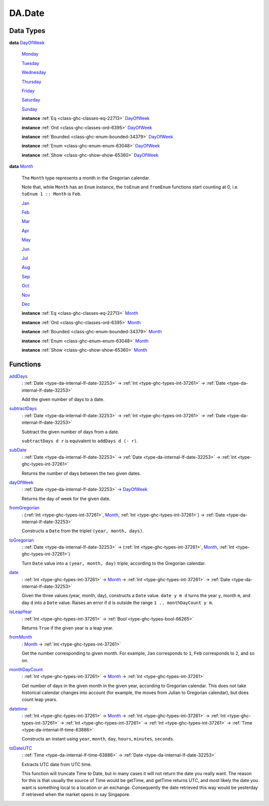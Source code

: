 .. Copyright (c) 2025 Digital Asset (Switzerland) GmbH and/or its affiliates. All rights reserved.
.. SPDX-License-Identifier: Apache-2.0

.. _module-da-date-80009:

DA.Date
=======

Data Types
----------

.. _type-da-date-types-dayofweek-18120:

**data** `DayOfWeek <type-da-date-types-dayofweek-18120_>`_

  .. _constr-da-date-types-monday-43349:

  `Monday <constr-da-date-types-monday-43349_>`_


  .. _constr-da-date-types-tuesday-5501:

  `Tuesday <constr-da-date-types-tuesday-5501_>`_


  .. _constr-da-date-types-wednesday-18786:

  `Wednesday <constr-da-date-types-wednesday-18786_>`_


  .. _constr-da-date-types-thursday-55301:

  `Thursday <constr-da-date-types-thursday-55301_>`_


  .. _constr-da-date-types-friday-14884:

  `Friday <constr-da-date-types-friday-14884_>`_


  .. _constr-da-date-types-saturday-99714:

  `Saturday <constr-da-date-types-saturday-99714_>`_


  .. _constr-da-date-types-sunday-48181:

  `Sunday <constr-da-date-types-sunday-48181_>`_


  **instance** :ref:`Eq <class-ghc-classes-eq-22713>` `DayOfWeek <type-da-date-types-dayofweek-18120_>`_

  **instance** :ref:`Ord <class-ghc-classes-ord-6395>` `DayOfWeek <type-da-date-types-dayofweek-18120_>`_

  **instance** :ref:`Bounded <class-ghc-enum-bounded-34379>` `DayOfWeek <type-da-date-types-dayofweek-18120_>`_

  **instance** :ref:`Enum <class-ghc-enum-enum-63048>` `DayOfWeek <type-da-date-types-dayofweek-18120_>`_

  **instance** :ref:`Show <class-ghc-show-show-65360>` `DayOfWeek <type-da-date-types-dayofweek-18120_>`_

.. _type-da-date-types-month-22803:

**data** `Month <type-da-date-types-month-22803_>`_

  The ``Month`` type represents a month in the Gregorian calendar\.

  Note that, while ``Month`` has an ``Enum`` instance, the ``toEnum`` and ``fromEnum``
  functions start counting at 0, i\.e\. ``toEnum 1 :: Month`` is ``Feb``\.

  .. _constr-da-date-types-jan-1103:

  `Jan <constr-da-date-types-jan-1103_>`_


  .. _constr-da-date-types-feb-88523:

  `Feb <constr-da-date-types-feb-88523_>`_


  .. _constr-da-date-types-mar-5472:

  `Mar <constr-da-date-types-mar-5472_>`_


  .. _constr-da-date-types-apr-12091:

  `Apr <constr-da-date-types-apr-12091_>`_


  .. _constr-da-date-types-may-50999:

  `May <constr-da-date-types-may-50999_>`_


  .. _constr-da-date-types-jun-17739:

  `Jun <constr-da-date-types-jun-17739_>`_


  .. _constr-da-date-types-jul-21893:

  `Jul <constr-da-date-types-jul-21893_>`_


  .. _constr-da-date-types-aug-18125:

  `Aug <constr-da-date-types-aug-18125_>`_


  .. _constr-da-date-types-sep-63548:

  `Sep <constr-da-date-types-sep-63548_>`_


  .. _constr-da-date-types-oct-96134:

  `Oct <constr-da-date-types-oct-96134_>`_


  .. _constr-da-date-types-nov-72317:

  `Nov <constr-da-date-types-nov-72317_>`_


  .. _constr-da-date-types-dec-74760:

  `Dec <constr-da-date-types-dec-74760_>`_


  **instance** :ref:`Eq <class-ghc-classes-eq-22713>` `Month <type-da-date-types-month-22803_>`_

  **instance** :ref:`Ord <class-ghc-classes-ord-6395>` `Month <type-da-date-types-month-22803_>`_

  **instance** :ref:`Bounded <class-ghc-enum-bounded-34379>` `Month <type-da-date-types-month-22803_>`_

  **instance** :ref:`Enum <class-ghc-enum-enum-63048>` `Month <type-da-date-types-month-22803_>`_

  **instance** :ref:`Show <class-ghc-show-show-65360>` `Month <type-da-date-types-month-22803_>`_

Functions
---------

.. _function-da-date-adddays-7836:

`addDays <function-da-date-adddays-7836_>`_
  \: :ref:`Date <type-da-internal-lf-date-32253>` \-\> :ref:`Int <type-ghc-types-int-37261>` \-\> :ref:`Date <type-da-internal-lf-date-32253>`

  Add the given number of days to a date\.

.. _function-da-date-subtractdays-16626:

`subtractDays <function-da-date-subtractdays-16626_>`_
  \: :ref:`Date <type-da-internal-lf-date-32253>` \-\> :ref:`Int <type-ghc-types-int-37261>` \-\> :ref:`Date <type-da-internal-lf-date-32253>`

  Subtract the given number of days from a date\.

  ``subtractDays d r`` is equivalent to ``addDays d (- r)``\.

.. _function-da-date-subdate-25598:

`subDate <function-da-date-subdate-25598_>`_
  \: :ref:`Date <type-da-internal-lf-date-32253>` \-\> :ref:`Date <type-da-internal-lf-date-32253>` \-\> :ref:`Int <type-ghc-types-int-37261>`

  Returns the number of days between the two given dates\.

.. _function-da-date-dayofweek-99931:

`dayOfWeek <function-da-date-dayofweek-99931_>`_
  \: :ref:`Date <type-da-internal-lf-date-32253>` \-\> `DayOfWeek <type-da-date-types-dayofweek-18120_>`_

  Returns the day of week for the given date\.

.. _function-da-date-fromgregorian-85346:

`fromGregorian <function-da-date-fromgregorian-85346_>`_
  \: (:ref:`Int <type-ghc-types-int-37261>`, `Month <type-da-date-types-month-22803_>`_, :ref:`Int <type-ghc-types-int-37261>`) \-\> :ref:`Date <type-da-internal-lf-date-32253>`

  Constructs a ``Date`` from the triplet ``(year, month, days)``\.

.. _function-da-date-togregorian-84541:

`toGregorian <function-da-date-togregorian-84541_>`_
  \: :ref:`Date <type-da-internal-lf-date-32253>` \-\> (:ref:`Int <type-ghc-types-int-37261>`, `Month <type-da-date-types-month-22803_>`_, :ref:`Int <type-ghc-types-int-37261>`)

  Turn ``Date`` value into a ``(year, month, day)`` triple, according
  to the Gregorian calendar\.

.. _function-da-date-date-21355:

`date <function-da-date-date-21355_>`_
  \: :ref:`Int <type-ghc-types-int-37261>` \-\> `Month <type-da-date-types-month-22803_>`_ \-\> :ref:`Int <type-ghc-types-int-37261>` \-\> :ref:`Date <type-da-internal-lf-date-32253>`

  Given the three values (year, month, day), constructs a ``Date`` value\.
  ``date y m d`` turns the year ``y``, month ``m``, and day ``d`` into a ``Date`` value\.
  Raises an error if ``d`` is outside the range ``1 .. monthDayCount y m``\.

.. _function-da-date-isleapyear-61920:

`isLeapYear <function-da-date-isleapyear-61920_>`_
  \: :ref:`Int <type-ghc-types-int-37261>` \-\> :ref:`Bool <type-ghc-types-bool-66265>`

  Returns ``True`` if the given year is a leap year\.

.. _function-da-date-frommonth-90328:

`fromMonth <function-da-date-frommonth-90328_>`_
  \: `Month <type-da-date-types-month-22803_>`_ \-\> :ref:`Int <type-ghc-types-int-37261>`

  Get the number corresponding to given month\. For example, ``Jan`` corresponds
  to ``1``, ``Feb`` corresponds to ``2``, and so on\.

.. _function-da-date-monthdaycount-59295:

`monthDayCount <function-da-date-monthdaycount-59295_>`_
  \: :ref:`Int <type-ghc-types-int-37261>` \-\> `Month <type-da-date-types-month-22803_>`_ \-\> :ref:`Int <type-ghc-types-int-37261>`

  Get number of days in the given month in the given year, according to Gregorian calendar\.
  This does not take historical calendar changes into account (for example, the
  moves from Julian to Gregorian calendar), but does count leap years\.

.. _function-da-date-datetime-90284:

`datetime <function-da-date-datetime-90284_>`_
  \: :ref:`Int <type-ghc-types-int-37261>` \-\> `Month <type-da-date-types-month-22803_>`_ \-\> :ref:`Int <type-ghc-types-int-37261>` \-\> :ref:`Int <type-ghc-types-int-37261>` \-\> :ref:`Int <type-ghc-types-int-37261>` \-\> :ref:`Int <type-ghc-types-int-37261>` \-\> :ref:`Time <type-da-internal-lf-time-63886>`

  Constructs an instant using ``year``, ``month``, ``day``, ``hours``, ``minutes``, ``seconds``\.

.. _function-da-date-todateutc-87953:

`toDateUTC <function-da-date-todateutc-87953_>`_
  \: :ref:`Time <type-da-internal-lf-time-63886>` \-\> :ref:`Date <type-da-internal-lf-date-32253>`

  Extracts UTC date from UTC time\.

  This function will truncate Time to Date, but in many cases it will not return the date you really want\.
  The reason for this is that usually the source of Time would be getTime, and getTime returns UTC, and most likely
  the date you want is something local to a location or an exchange\. Consequently the date retrieved this way would be
  yesterday if retrieved when the market opens in say Singapore\.
